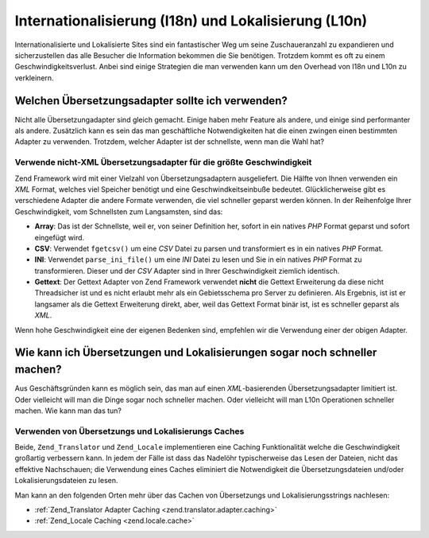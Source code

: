.. _performance.localization:

Internationalisierung (I18n) und Lokalisierung (L10n)
=====================================================

Internationalisierte und Lokalisierte Sites sind ein fantastischer Weg um seine Zuschaueranzahl zu expandieren und
sicherzustellen das alle Besucher die Information bekommen die Sie benötigen. Trotzdem kommt es oft zu einem
Geschwindigkeitsverlust. Anbei sind einige Strategien die man verwenden kann um den Overhead von I18n und L10n zu
verkleinern.

.. _performance.localization.translationadapter:

Welchen Übersetzungsadapter sollte ich verwenden?
-------------------------------------------------

Nicht alle Übersetzungadapter sind gleich gemacht. Einige haben mehr Feature als andere, und einige sind
performanter als andere. Zusätzlich kann es sein das man geschäftliche Notwendigkeiten hat die einen zwingen
einen bestimmten Adapter zu verwenden. Trotzdem, welcher Adapter ist der schnellste, wenn man die Wahl hat?

.. _performance.localization.translationadapter.fastest:

Verwende nicht-XML Übersetzungsadapter für die größte Geschwindigkeit
^^^^^^^^^^^^^^^^^^^^^^^^^^^^^^^^^^^^^^^^^^^^^^^^^^^^^^^^^^^^^^^^^^^^^

Zend Framework wird mit einer Vielzahl von Übersetzungsadaptern ausgeliefert. Die Hälfte von Ihnen verwenden ein
*XML* Format, welches viel Speicher benötigt und eine Geschwindkeitseinbuße bedeutet. Glücklicherweise gibt es
verschiedene Adapter die andere Formate verwenden, die viel schneller geparst werden können. In der Reihenfolge
Ihrer Geschwindigkeit, vom Schnellsten zum Langsamsten, sind das:

- **Array**: Das ist der Schnellste, weil er, von seiner Definition her, sofort in ein natives *PHP* Format geparst
  und sofort eingefügt wird.

- **CSV**: Verwendet ``fgetcsv()`` um eine *CSV* Datei zu parsen und transformiert es in ein natives *PHP* Format.

- **INI**: Verwendet ``parse_ini_file()`` um eine *INI* Datei zu lesen und Sie in ein natives *PHP* Format zu
  transformieren. Dieser und der *CSV* Adapter sind in Ihrer Geschwindigkeit ziemlich identisch.

- **Gettext**: Der Gettext Adapter von Zend Framework verwendet **nicht** die Gettext Erweiterung da diese nicht
  Threadsicher ist und es nicht erlaubt mehr als ein Gebietsschema pro Server zu definieren. Als Ergebnis, ist ist
  er langsamer als die Gettext Erweiterung direkt, aber, weil das Gettext Format binär ist, ist es schneller
  geparst als *XML*.

Wenn hohe Geschwindigkeit eine der eigenen Bedenken sind, empfehlen wir die Verwendung einer der obigen Adapter.

.. _performance.localization.cache:

Wie kann ich Übersetzungen und Lokalisierungen sogar noch schneller machen?
---------------------------------------------------------------------------

Aus Geschäftsgründen kann es möglich sein, das man auf einen *XML*-basierenden Übersetzungsadapter limitiert
ist. Oder vielleicht will man die Dinge sogar noch schneller machen. Oder vielleicht will man L10n Operationen
schneller machen. Wie kann man das tun?

.. _performance.localization.cache.usage:

Verwenden von Übersetzungs und Lokalisierungs Caches
^^^^^^^^^^^^^^^^^^^^^^^^^^^^^^^^^^^^^^^^^^^^^^^^^^^^

Beide, ``Zend_Translator`` und ``Zend_Locale`` implementieren eine Caching Funktionalität welche die
Geschwindigkeit großartig verbessern kann. In jedem der Fälle ist dass das Nadelöhr typischerweise das Lesen der
Dateien, nicht das effektive Nachschauen; die Verwendung eines Caches eliminiert die Notwendigkeit die
Übersetzungsdateien und/oder Lokalisierungsdateien zu lesen.

Man kann an den folgenden Orten mehr über das Cachen von Übersetzungs und Lokalisierungsstrings nachlesen:

- :ref:`Zend_Translator Adapter Caching <zend.translator.adapter.caching>`

- :ref:`Zend_Locale Caching <zend.locale.cache>`


